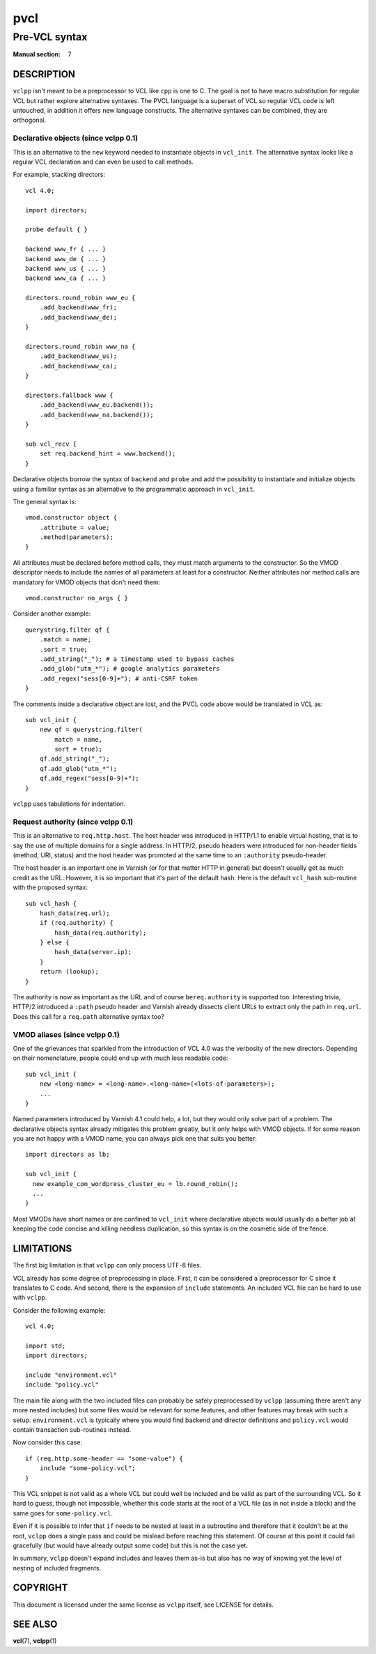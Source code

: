 .. vclpp
.. Copyright (C) 2017  Dridi Boukelmoune <dridi.boukelmoune@gmail.com>
..
.. This program is free software: you can redistribute it and/or modify
.. it under the terms of the GNU General Public License as published by
.. the Free Software Foundation, either version 3 of the License, or
.. (at your option) any later version.
..
.. This program is distributed in the hope that it will be useful,
.. but WITHOUT ANY WARRANTY; without even the implied warranty of
.. MERCHANTABILITY or FITNESS FOR A PARTICULAR PURPOSE.  See the
.. GNU General Public License for more details.
..
.. You should have received a copy of the GNU General Public License
.. along with this program.  If not, see <http://www.gnu.org/licenses/>.

====
pvcl
====

--------------
Pre-VCL syntax
--------------

:Manual section: 7

DESCRIPTION
===========

``vclpp`` isn't meant to be a preprocessor to VCL like ``cpp`` is one to C.
The goal is not to have macro substitution for regular VCL but rather explore
alternative syntaxes. The PVCL language is a superset of VCL so regular VCL
code is left untouched, in addition it offers new language constructs. The
alternative syntaxes can be combined, they are orthogonal.

Declarative objects (since vclpp 0.1)
-------------------------------------

This is an alternative to the ``new`` keyword needed to instantiate objects
in ``vcl_init``. The alternative syntax looks like a regular VCL declaration
and can even be used to call methods.

For example, stacking directors::

  vcl 4.0;

  import directors;

  probe default { }

  backend www_fr { ... }
  backend www_de { ... }
  backend www_us { ... }
  backend www_ca { ... }

  directors.round_robin www_eu {
      .add_backend(www_fr);
      .add_backend(www_de);
  }

  directors.round_robin www_na {
      .add_backend(www_us);
      .add_backend(www_ca);
  }

  directors.fallback www {
      .add_backend(www_eu.backend());
      .add_backend(www_na.backend());
  }

  sub vcl_recv {
      set req.backend_hint = www.backend();
  }

Declarative objects borrow the syntax of ``backend`` and ``probe`` and add the
possibility to instantiate and initialize objects using a familiar syntax as
an alternative to the programmatic approach in ``vcl_init``.

The general syntax is::

  vmod.constructor object {
      .attribute = value;
      .method(parameters);
  }

All attributes must be declared before method calls, they must match arguments
to the constructor. So the VMOD descriptor needs to include the names of all
parameters at least for a constructor. Neither attributes nor method calls are
mandatory for VMOD objects that don't need them::

  vmod.constructor no_args { }

Consider another example::

  querystring.filter qf {
      .match = name;
      .sort = true;
      .add_string("_"); # a timestamp used to bypass caches
      .add_glob("utm_*"); # google analytics parameters
      .add_regex("sess[0-9]+"); # anti-CSRF token
  }

The comments inside a declarative object are lost, and the PVCL code above
would be translated in VCL as::

  sub vcl_init {
      new qf = querystring.filter(
          match = name,
          sort = true);
      qf.add_string("_");
      qf.add_glob("utm_*");
      qf.add_regex("sess[0-9]+");
  }

``vclpp`` uses tabulations for indentation.

Request authority (since vclpp 0.1)
-----------------------------------

This is an alternative to ``req.http.host``. The host header was introduced in
HTTP/1.1 to enable virtual hosting, that is to say the use of multiple domains
for a single address. In HTTP/2, pseudo headers were introduced for non-header
fields (method, URI, status) and the host header was promoted at the same time
to an ``:authority`` pseudo-header.

The host header is an important one in Varnish (or for that matter HTTP in
general) but doesn't usually get as much credit as the URL. However, it is so
important that it's part of the default hash. Here is the default ``vcl_hash``
sub-routine with the proposed syntax::

  sub vcl_hash {
      hash_data(req.url);
      if (req.authority) {
          hash_data(req.authority);
      } else {
          hash_data(server.ip);
      }
      return (lookup);
  }

The authority is now as important as the URL and of course ``bereq.authority``
is supported too. Interesting trivia, HTTP/2 introduced a ``:path`` pseudo
header and Varnish already dissects client URLs to extract only the path in
``req.url``. Does this call for a ``req.path`` alternative syntax too?

VMOD aliases (since vclpp 0.1)
------------------------------

One of the grievances that sparkled from the introduction of VCL 4.0 was the
verbosity of the new directors. Depending on their nomenclature, people could
end up with much less readable code::

  sub vcl_init {
      new <long-name> = <long-name>.<long-name>(<lots-of-parameters>);
      ...
  }

Named parameters introduced by Varnish 4.1 could help, a lot, but they would
only solve part of a problem. The declarative objects syntax already mitigates
this problem greatly, but it only helps with VMOD objects. If for some reason
you are not happy with a VMOD name, you can always pick one that suits you
better::

  import directors as lb;

  sub vcl_init {
    new example_com_wordpress_cluster_eu = lb.round_robin();
    ...
  }

Most VMODs have short names or are confined to ``vcl_init`` where declarative
objects would usually do a better job at keeping the code concise and killing
needless duplication, so this syntax is on the cosmetic side of the fence.

LIMITATIONS
===========

The first big limitation is that ``vclpp`` can only process UTF-8 files.

VCL already has some degree of preprocessing in place. First, it can be
considered a preprocessor for C since it translates to C code. And second,
there is the expansion of ``include`` statements. An included VCL file can
be hard to use with ``vclpp``.

Consider the following example::

  vcl 4.0;

  import std;
  import directors;

  include "environment.vcl"
  include "policy.vcl"

The main file along with the two included files can probably be safely
preprocessed by ``vclpp`` (assuming there aren't any more nested includes)
but some files would be relevant for some features, and other features may
break with such a setup. ``environment.vcl`` is typically where you would find
backend and director definitions and ``policy.vcl`` would contain transaction
sub-routines instead.

Now consider this case::

  if (req.http.some-header == "some-value") {
      include "some-policy.vcl";
  }

This VCL snippet is not valid as a whole VCL but could well be included and
be valid as part of the surrounding VCL. So it hard to guess, though not
impossible, whether this code starts at the root of a VCL file (as in not
inside a block) and the same goes for ``some-policy.vcl``.

Even if it is possible to infer that ``if`` needs to be nested at least in a
subroutine and therefore that it couldn't be at the root, ``vclpp`` does a
single pass and could be mislead before reaching this statement. Of course at
this point it could fail gracefully (but would have already output some code)
but this is not the case yet.

In summary, ``vclpp`` doesn't expand includes and leaves them as-is but also
has no way of knowing yet the level of nesting of included fragments.

COPYRIGHT
=========

This document is licensed under the same license as ``vclpp`` itself, see
LICENSE for details.

SEE ALSO
========

**vcl**\(7),
**vclpp**\(1)

